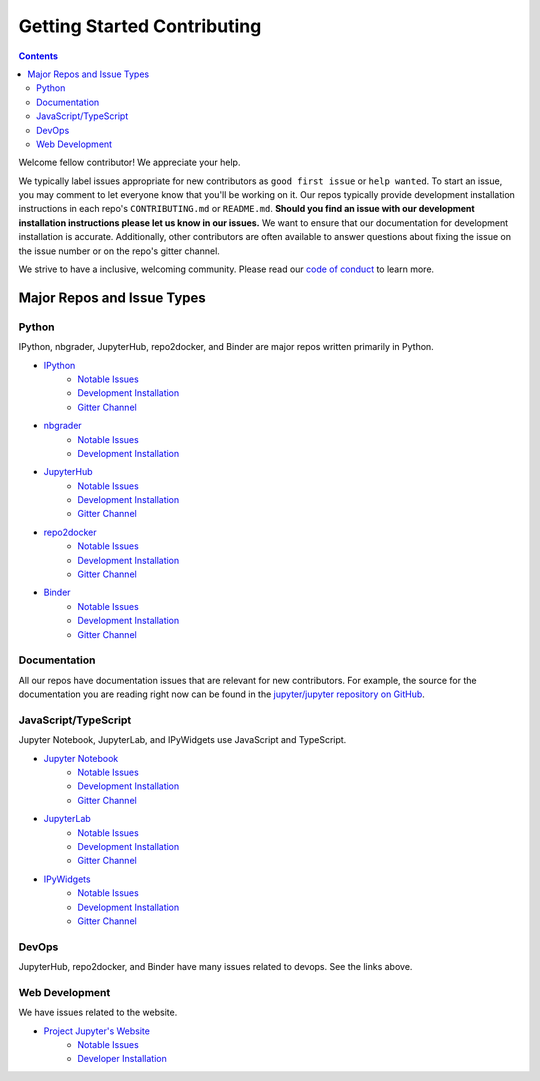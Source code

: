 ============================
Getting Started Contributing
============================

.. contents:: Contents
   :local:

Welcome fellow contributor! We appreciate your help.

We typically label issues appropriate for new contributors as ``good first
issue`` or ``help wanted``.  To start an issue, you may comment to let everyone
know that you'll be working on it.  Our repos typically provide development
installation instructions in each repo's ``CONTRIBUTING.md`` or ``README.md``.
**Should you find an issue with our development installation instructions please
let us know in our issues.**  We want to ensure that our documentation for
development installation is accurate.  Additionally, other contributors are
often available to answer questions about fixing the issue on the issue number
or on the repo's gitter channel.

We strive to have a inclusive, welcoming community.  Please read our `code of
conduct <https://github.com/jupyter/governance/blob/master/conduct/code_of_conduct.md>`__
to learn more.

Major Repos and Issue Types
===========================

Python
------

IPython, nbgrader, JupyterHub, repo2docker, and Binder are major repos written primarily in Python.

* `IPython <https://github.com/ipython/ipython>`__
    * `Notable Issues <https://github.com/ipython/ipython/issues?q=is%3Aissue+is%3Aopen+label%3A%22good+first+issue%22>`__
    * `Development Installation <https://github.com/ipython/ipython#development-and-instant-running>`__
    * `Gitter Channel <https://gitter.im/ipython/ipython>`__
* `nbgrader <https://github.com/jupyter/nbgrader>`__
    * `Notable Issues <https://github.com/jupyter/nbgrader/issues?q=is%3Aissue+is%3Aopen+label%3A%22good+first+issue%22>`__
    * `Development Installation <https://nbgrader.readthedocs.io/en/latest/contributor_guide/installation_developer.html>`__
* `JupyterHub <https://github.com/jupyterhub/jupyterhub>`__
    *  `Notable Issues <https://github.com/jupyterhub/jupyterhub/issues?q=is%3Aissue+is%3Aopen+label%3A%22help+wanted%22>`__
    *  `Development Installation <https://github.com/jupyterhub/jupyterhub#contributing>`__
    * `Gitter Channel <https://gitter.im/jupyterhub/jupyterhub>`__
* `repo2docker <https://github.com/jupyter/repo2docker>`__
    *  `Notable Issues <https://github.com/jupyter/repo2docker/issues?q=is%3Aissue+is%3Aopen+label%3A%22help+wanted%22>`__
    * `Development Installation <https://github.com/jupyter/repo2docker#installation>`__
    * `Gitter Channel <https://gitter.im/jupyterhub/jupyterhub>`__
* `Binder <https://github.com/jupyterhub/binderhub>`__
    * `Notable Issues <https://github.com/jupyterhub/binderhub/issues?q=is%3Aopen+is%3Aissue+label%3A%22help+wanted%22>`__
    * `Development Installation <https://github.com/jupyterhub/binderhub/blob/master/CONTRIBUTING.md>`__
    * `Gitter Channel <https://gitter.im/jupyterhub/binder>`__
  
Documentation
-------------

All our repos have documentation issues that are relevant for new contributors. For example, the source
for the documentation you are reading right now can be found in the `jupyter/jupyter repository on GitHub <https://github.com/jupyter/jupyter>`__.

JavaScript/TypeScript
---------------------

Jupyter Notebook, JupyterLab, and IPyWidgets use JavaScript and TypeScript.

* `Jupyter Notebook <https://github.com/jupyter/notebook>`__
    * `Notable Issues <https://github.com/jupyter/notebook/issues?q=is%3Aissue+is%3Aopen+label%3A%22good+first+issue%22>`__
    * `Development Installation <https://github.com/jupyter/notebook/blob/master/CONTRIBUTING.md>`__
    * `Gitter Channel <https://gitter.im/jupyter/notebook>`__
* `JupyterLab <https://github.com/jupyterlab/jupyterlab>`__
    * `Notable Issues <https://github.com/jupyterlab/jupyterlab/issues?q=is%3Aopen+is%3Aissue+label%3A%22help+wanted%22>`__
    * `Development Installation <https://github.com/jupyterlab/jupyterlab/blob/master/CONTRIBUTING.md>`__
    * `Gitter Channel <https://gitter.im/jupyterlab/jupyterlab>`__
* `IPyWidgets <https://github.com/jupyter-widgets/ipywidgets>`__
    * `Notable Issues <https://github.com/jupyter-widgets/ipywidgets/issues?q=is%3Aissue+is%3Aopen+label%3A%22good+first+issue%22>`__
    * `Development Installation <https://ipywidgets.readthedocs.io/en/latest/dev_install.html>`__
    * `Gitter Channel <https://gitter.im/jupyter-widgets/Lobby>`__

DevOps
------

JupyterHub, repo2docker, and Binder have many issues related to devops.  See the links above.

Web Development
---------------

We have issues related to the website.

* `Project Jupyter's Website <https://github.com/jupyter/jupyter.github.io/>`__
    * `Notable Issues <https://github.com/jupyter/jupyter.github.io/issues?q=is%3Aissue+is%3Aopen+label%3A%22good+first+issue%22>`__
    * `Developer Installation <https://github.com/jupyter/jupyter.github.io#quick-local-testing>`__
